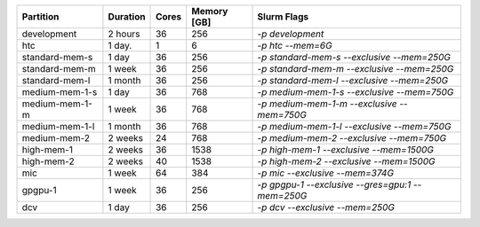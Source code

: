 .. rst-class:: table 

============== ======== ===== =========== ================================================
Partition      Duration Cores Memory [GB] Slurm Flags                                     
============== ======== ===== =========== ================================================
development    2 hours  36    256         `-p development`                                
htc            1 day.   1     6           `-p htc --mem=6G`                               
standard-mem-s 1 day    36    256         `-p standard-mem-s --exclusive --mem=250G`      
standard-mem-m 1 week   36    256         `-p standard-mem-m --exclusive --mem=250G`      
standard-mem-l 1 month  36    256         `-p standard-mem-l --exclusive --mem=250G`      
medium-mem-1-s 1 day    36    768         `-p medium-mem-1-s --exclusive --mem=750G`      
medium-mem-1-m 1 week   36    768         `-p medium-mem-1-m --exclusive --mem=750G`      
medium-mem-1-l 1 month  36    768         `-p medium-mem-1-l --exclusive --mem=750G`      
medium-mem-2   2 weeks  24    768         `-p medium-mem-2 --exclusive --mem=750G`        
high-mem-1     2 weeks  36    1538        `-p high-mem-1 --exclusive --mem=1500G`         
high-mem-2     2 weeks  40    1538        `-p high-mem-2 --exclusive --mem=1500G`         
mic            1 week   64    384         `-p mic --exclusive --mem=374G`                 
gpgpu-1        1 week   36    256         `-p gpgpu-1 --exclusive --gres=gpu:1 --mem=250G`
dcv            1 day    36    256         `-p dcv --exclusive --mem=250G`                 
============== ======== ===== =========== ================================================
